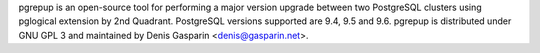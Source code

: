 pgrepup is an open-source tool for performing a major version upgrade between
two PostgreSQL clusters using pglogical extension by 2nd Quadrant. PostgreSQL versions supported are 9.4, 9.5 and 9.6.
pgrepup is distributed under GNU GPL 3 and maintained by Denis Gasparin <denis@gasparin.net>.


